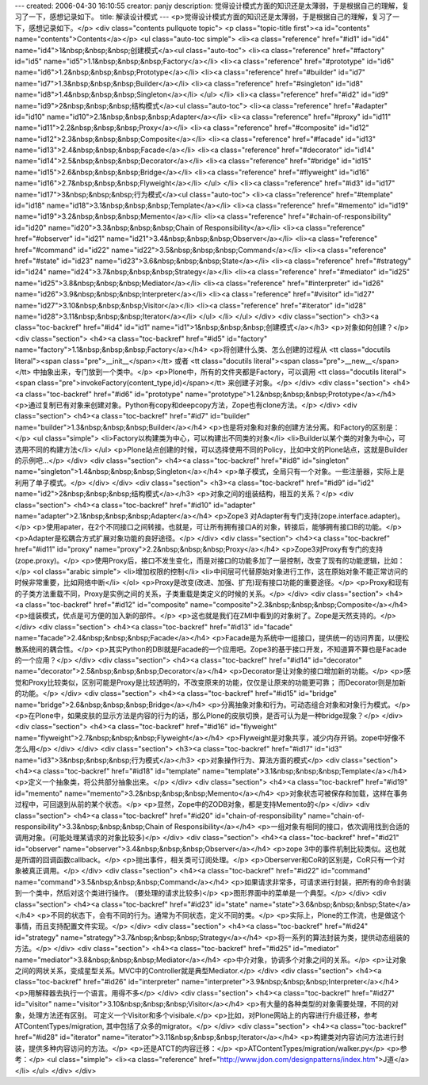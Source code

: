 ---
created: 2006-04-30 16:10:55
creator: panjy
description: 觉得设计模式方面的知识还是太薄弱，于是根据自己的理解，复习了一下，感想记录如下。
title: 解读设计模式
---
<p>觉得设计模式方面的知识还是太薄弱，于是根据自己的理解，复习了一下，感想记录如下。</p>
<div class="contents pullquote topic">
<p class="topic-title first"><a id="contents" name="contents">Contents</a></p>
<ul class="auto-toc simple">
<li><a class="reference" href="#id1" id="id4" name="id4">1&nbsp;&nbsp;&nbsp;创建模式</a><ul class="auto-toc">
<li><a class="reference" href="#factory" id="id5" name="id5">1.1&nbsp;&nbsp;&nbsp;Factory</a></li>
<li><a class="reference" href="#prototype" id="id6" name="id6">1.2&nbsp;&nbsp;&nbsp;Prototype</a></li>
<li><a class="reference" href="#builder" id="id7" name="id7">1.3&nbsp;&nbsp;&nbsp;Builder</a></li>
<li><a class="reference" href="#singleton" id="id8" name="id8">1.4&nbsp;&nbsp;&nbsp;Singleton</a></li>
</ul>
</li>
<li><a class="reference" href="#id2" id="id9" name="id9">2&nbsp;&nbsp;&nbsp;结构模式</a><ul class="auto-toc">
<li><a class="reference" href="#adapter" id="id10" name="id10">2.1&nbsp;&nbsp;&nbsp;Adapter</a></li>
<li><a class="reference" href="#proxy" id="id11" name="id11">2.2&nbsp;&nbsp;&nbsp;Proxy</a></li>
<li><a class="reference" href="#composite" id="id12" name="id12">2.3&nbsp;&nbsp;&nbsp;Composite</a></li>
<li><a class="reference" href="#facade" id="id13" name="id13">2.4&nbsp;&nbsp;&nbsp;Facade</a></li>
<li><a class="reference" href="#decorator" id="id14" name="id14">2.5&nbsp;&nbsp;&nbsp;Decorator</a></li>
<li><a class="reference" href="#bridge" id="id15" name="id15">2.6&nbsp;&nbsp;&nbsp;Bridge</a></li>
<li><a class="reference" href="#flyweight" id="id16" name="id16">2.7&nbsp;&nbsp;&nbsp;Flyweight</a></li>
</ul>
</li>
<li><a class="reference" href="#id3" id="id17" name="id17">3&nbsp;&nbsp;&nbsp;行为模式</a><ul class="auto-toc">
<li><a class="reference" href="#template" id="id18" name="id18">3.1&nbsp;&nbsp;&nbsp;Template</a></li>
<li><a class="reference" href="#memento" id="id19" name="id19">3.2&nbsp;&nbsp;&nbsp;Memento</a></li>
<li><a class="reference" href="#chain-of-responsibility" id="id20" name="id20">3.3&nbsp;&nbsp;&nbsp;Chain of Responsibility</a></li>
<li><a class="reference" href="#observer" id="id21" name="id21">3.4&nbsp;&nbsp;&nbsp;Observer</a></li>
<li><a class="reference" href="#command" id="id22" name="id22">3.5&nbsp;&nbsp;&nbsp;Command</a></li>
<li><a class="reference" href="#state" id="id23" name="id23">3.6&nbsp;&nbsp;&nbsp;State</a></li>
<li><a class="reference" href="#strategy" id="id24" name="id24">3.7&nbsp;&nbsp;&nbsp;Strategy</a></li>
<li><a class="reference" href="#mediator" id="id25" name="id25">3.8&nbsp;&nbsp;&nbsp;Mediator</a></li>
<li><a class="reference" href="#interpreter" id="id26" name="id26">3.9&nbsp;&nbsp;&nbsp;Interpreter</a></li>
<li><a class="reference" href="#visitor" id="id27" name="id27">3.10&nbsp;&nbsp;&nbsp;Visitor</a></li>
<li><a class="reference" href="#iterator" id="id28" name="id28">3.11&nbsp;&nbsp;&nbsp;Iterator</a></li>
</ul>
</li>
</ul>
</div>
<div class="section">
<h3><a class="toc-backref" href="#id4" id="id1" name="id1">1&nbsp;&nbsp;&nbsp;创建模式</a></h3>
<p>对象如何创建？</p>
<div class="section">
<h4><a class="toc-backref" href="#id5" id="factory" name="factory">1.1&nbsp;&nbsp;&nbsp;Factory</a></h4>
<p>将创建什么类、怎么创建的过程从 <tt class="docutils literal"><span class="pre">__init__</span></tt> 或者 <tt class="docutils literal"><span class="pre">__new__</span></tt> 中抽象出来，专门放到一个类中。</p>
<p>Plone中，所有的文件夹都是Factory，可以调用 <tt class="docutils literal"><span class="pre">invokeFactory(content_type,id)</span></tt> 来创建子对象。</p>
</div>
<div class="section">
<h4><a class="toc-backref" href="#id6" id="prototype" name="prototype">1.2&nbsp;&nbsp;&nbsp;Prototype</a></h4>
<p>通过复制已有对象来创建对象。Python有copy和deepcopy方法，Zope也有clone方法。</p>
</div>
<div class="section">
<h4><a class="toc-backref" href="#id7" id="builder" name="builder">1.3&nbsp;&nbsp;&nbsp;Builder</a></h4>
<p>也是将对象和对象的创建方法分离。和Factory的区别是：</p>
<ul class="simple">
<li>Factory以构建类为中心，可以构建出不同类的对象</li>
<li>Builder以某个类的对象为中心，可选用不同的构建方法</li>
</ul>
<p>Plone站点创建的时候，可以选择使用不同的Policy，比如中文的Plone站点，这就是Builder的示例吧...</p>
</div>
<div class="section">
<h4><a class="toc-backref" href="#id8" id="singleton" name="singleton">1.4&nbsp;&nbsp;&nbsp;Singleton</a></h4>
<p>单子模式，全局只有一个对象。一些注册器，实际上是利用了单子模式。</p>
</div>
</div>
<div class="section">
<h3><a class="toc-backref" href="#id9" id="id2" name="id2">2&nbsp;&nbsp;&nbsp;结构模式</a></h3>
<p>对象之间的组装结构，相互的关系？</p>
<div class="section">
<h4><a class="toc-backref" href="#id10" id="adapter" name="adapter">2.1&nbsp;&nbsp;&nbsp;Adapter</a></h4>
<p>Zope3 对Adapter有专门支持(zope.interface.adapter)。</p>
<p>使用apater，在2个不同接口之间转接。也就是，可让所有拥有接口A的对象，转接后，能够拥有接口B的功能。</p>
<p>Adapter是松耦合方式扩展对象功能的良好途径。</p>
</div>
<div class="section">
<h4><a class="toc-backref" href="#id11" id="proxy" name="proxy">2.2&nbsp;&nbsp;&nbsp;Proxy</a></h4>
<p>Zope3对Proxy有专门的支持(zope.proxy)。</p>
<p>使用Proxy后，接口不发生变化，而是对接口的功能多加了一层控制，改变了现有的功能逻辑，比如：</p>
<ol class="arabic simple">
<li>增加权限的控制</li>
<li>中间层可代替原始对象进行工作，这在原始对象不能正常访问的时候非常重要，比如网络中断</li>
</ol>
<p>Proxy是改变(改进、加强、扩充)现有接口功能的重要途径。</p>
<p>Proxy和现有的子类方法重载不同，Proxy是实例之间的关系，子类重载是类定义的时候的关系。</p>
</div>
<div class="section">
<h4><a class="toc-backref" href="#id12" id="composite" name="composite">2.3&nbsp;&nbsp;&nbsp;Composite</a></h4>
<p>组装模式，优点是可方便的加入新的部件。</p>
<p>这也就是我们在ZMI中看到的对象树了。Zope是天然支持的。</p>
</div>
<div class="section">
<h4><a class="toc-backref" href="#id13" id="facade" name="facade">2.4&nbsp;&nbsp;&nbsp;Facade</a></h4>
<p>Facade是为系统中一组接口，提供统一的访问界面，以便松散系统间的耦合性。</p>
<p>其实Python的DBI就是Facade的一个应用吧。Zope3的基于接口开发，不知道算不算也是Facade的一个应用？</p>
</div>
<div class="section">
<h4><a class="toc-backref" href="#id14" id="decorator" name="decorator">2.5&nbsp;&nbsp;&nbsp;Decorator</a></h4>
<p>Decorator是让对象的接口增加新的功能。</p>
<p>感觉和Proxy比较类似，区别可能是Proxy是比较透明的，不改变原来的功能，仅仅是让原来的功能更可靠；
而Decorator则是加新的功能。</p>
</div>
<div class="section">
<h4><a class="toc-backref" href="#id15" id="bridge" name="bridge">2.6&nbsp;&nbsp;&nbsp;Bridge</a></h4>
<p>分离抽象对象和行为。可动态组合对象和对象行为模式。</p>
<p>在Plone中，如果皮肤的显示方法是内容的行为的话，那么Plone的皮肤切换，是否可认为是一种bridge现象？</p>
</div>
<div class="section">
<h4><a class="toc-backref" href="#id16" id="flyweight" name="flyweight">2.7&nbsp;&nbsp;&nbsp;Flyweight</a></h4>
<p>Flyweight是对象共享，减少内存开销。zope中好像不怎么用</p>
</div>
</div>
<div class="section">
<h3><a class="toc-backref" href="#id17" id="id3" name="id3">3&nbsp;&nbsp;&nbsp;行为模式</a></h3>
<p>对象操作行为、算法方面的模式</p>
<div class="section">
<h4><a class="toc-backref" href="#id18" id="template" name="template">3.1&nbsp;&nbsp;&nbsp;Template</a></h4>
<p>定义一个抽象类，将公共部分抽象出来。</p>
</div>
<div class="section">
<h4><a class="toc-backref" href="#id19" id="memento" name="memento">3.2&nbsp;&nbsp;&nbsp;Memento</a></h4>
<p>对象状态可被保存和加载，这样在事务过程中，可回退到从前的某个状态。</p>
<p>显然，Zope中的ZODB对象，都是支持Memento的</p>
</div>
<div class="section">
<h4><a class="toc-backref" href="#id20" id="chain-of-responsibility" name="chain-of-responsibility">3.3&nbsp;&nbsp;&nbsp;Chain of Responsibility</a></h4>
<p>一组对象有相同的接口，依次调用找到合适的调用对象。(可能处理某请求的对象比较多)</p>
</div>
<div class="section">
<h4><a class="toc-backref" href="#id21" id="observer" name="observer">3.4&nbsp;&nbsp;&nbsp;Observer</a></h4>
<p>zope 3中的事件机制比较类似。这也就是所谓的回调函数callback。</p>
<p>抛出事件，相关类可订阅处理。</p>
<p>Oberserver和CoR的区别是，CoR只有一个对象被真正调用。</p>
</div>
<div class="section">
<h4><a class="toc-backref" href="#id22" id="command" name="command">3.5&nbsp;&nbsp;&nbsp;Command</a></h4>
<p>如果请求非常多，可请求进行封装，把所有的命令封装到一个类中，然后对这个类进行操作。
(要处理的请求比较多)</p>
<p>图形界面中的菜单是一个典型。</p>
</div>
<div class="section">
<h4><a class="toc-backref" href="#id23" id="state" name="state">3.6&nbsp;&nbsp;&nbsp;State</a></h4>
<p>不同的状态下，会有不同的行为。通常为不同状态，定义不同的类。</p>
<p>实际上，Plone的工作流，也是做这个事情，而且支持配置文件实现。</p>
</div>
<div class="section">
<h4><a class="toc-backref" href="#id24" id="strategy" name="strategy">3.7&nbsp;&nbsp;&nbsp;Strategy</a></h4>
<p>将一系列的算法封装为类，提供动态组装的方法。</p>
</div>
<div class="section">
<h4><a class="toc-backref" href="#id25" id="mediator" name="mediator">3.8&nbsp;&nbsp;&nbsp;Mediator</a></h4>
<p>中介对象，协调多个对象之间的关系。</p>
<p>让对象之间的网状关系，变成星型关系。MVC中的Controller就是典型Mediator.</p>
</div>
<div class="section">
<h4><a class="toc-backref" href="#id26" id="interpreter" name="interpreter">3.9&nbsp;&nbsp;&nbsp;Interpreter</a></h4>
<p>用解释器去执行一个语言。用得不多</p>
</div>
<div class="section">
<h4><a class="toc-backref" href="#id27" id="visitor" name="visitor">3.10&nbsp;&nbsp;&nbsp;Visitor</a></h4>
<p>有大量的各种类型的对象需要处理，不同的对象，处理方法还有区别。
可定义一个Visitor和多个visibale.</p>
<p>比如，对Plone网站上的内容进行升级迁移，参考ATContentTypes/migration,
其中包括了众多的migrator。</p>
</div>
<div class="section">
<h4><a class="toc-backref" href="#id28" id="iterator" name="iterator">3.11&nbsp;&nbsp;&nbsp;Iterator</a></h4>
<p>构建类对内容访问方法进行封装，提供多种内容访问的方法。</p>
<p>还是ATCT的内容迁移：</p>
<p>ATContentTypes/migration/walker.py</p>
<p>参考：</p>
<ul class="simple">
<li><a class="reference" href="http://www.jdon.com/designpatterns/index.htm">J道</a></li>
</ul>
</div>
</div>
